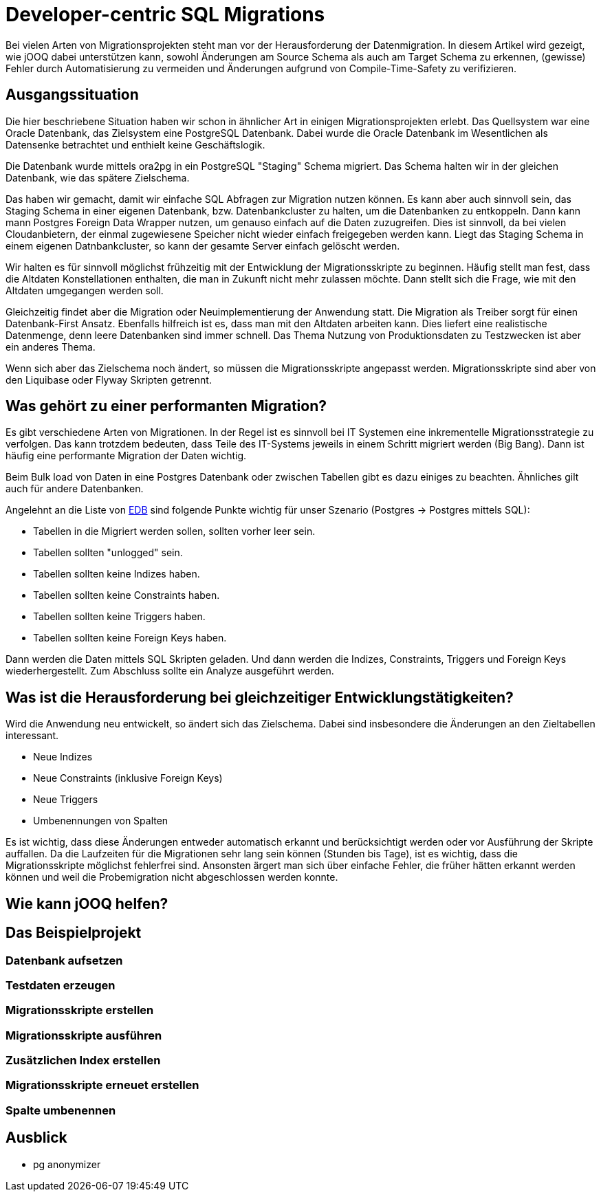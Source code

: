 = Developer-centric SQL Migrations

Bei vielen Arten von Migrationsprojekten steht man vor der Herausforderung der Datenmigration.
In diesem Artikel wird gezeigt, wie jOOQ dabei unterstützen kann, sowohl Änderungen am Source Schema als auch am Target Schema zu erkennen, (gewisse) Fehler durch Automatisierung zu vermeiden und Änderungen aufgrund von Compile-Time-Safety zu verifizieren.

== Ausgangssituation

Die hier beschriebene Situation haben wir schon in ähnlicher Art in einigen Migrationsprojekten erlebt.
Das Quellsystem war eine Oracle Datenbank, das Zielsystem eine PostgreSQL Datenbank.
Dabei wurde die Oracle Datenbank im Wesentlichen als Datensenke betrachtet und enthielt keine Geschäftslogik.

Die Datenbank wurde mittels ora2pg in ein PostgreSQL "Staging" Schema migriert.
Das Schema halten wir in der gleichen Datenbank, wie das spätere Zielschema.

Das haben wir gemacht, damit wir einfache SQL Abfragen zur Migration nutzen können.
Es kann aber auch sinnvoll sein, das Staging Schema in einer eigenen Datenbank, bzw. Datenbankcluster zu halten, um die Datenbanken zu entkoppeln.
Dann kann mann Postgres Foreign Data Wrapper nutzen, um genauso einfach auf die Daten zuzugreifen.
Dies ist sinnvoll, da bei vielen Cloudanbietern, der einmal zugewiesene Speicher nicht wieder einfach freigegeben werden kann.
Liegt das Staging Schema in einem eigenen Datnbankcluster, so kann der gesamte Server einfach gelöscht werden.

Wir halten es für sinnvoll möglichst frühzeitig mit der Entwicklung der Migrationsskripte zu beginnen.
Häufig stellt man fest, dass die Altdaten Konstellationen enthalten, die man in Zukunft nicht mehr zulassen möchte.
Dann stellt sich die Frage, wie mit den Altdaten umgegangen werden soll.

Gleichzeitig findet aber die Migration oder Neuimplementierung der Anwendung statt.
Die Migration als Treiber sorgt für einen Datenbank-First Ansatz.
Ebenfalls hilfreich ist es, dass man mit den Altdaten arbeiten kann.
Dies liefert eine realistische Datenmenge, denn leere Datenbanken sind immer schnell.
Das Thema Nutzung von Produktionsdaten zu Testzwecken ist aber ein anderes Thema.

Wenn sich aber das Zielschema noch ändert, so müssen die Migrationsskripte angepasst werden.
Migrationsskripte sind aber von den Liquibase oder Flyway Skripten getrennt.

== Was gehört zu einer performanten Migration?

Es gibt verschiedene Arten von Migrationen. In der Regel ist es sinnvoll bei IT Systemen eine inkrementelle Migrationsstrategie zu verfolgen.
Das kann trotzdem bedeuten, dass Teile des IT-Systems jeweils in einem Schritt migriert werden (Big Bang).
Dann ist häufig eine performante Migration der Daten wichtig.

Beim Bulk load von Daten in eine Postgres Datenbank oder zwischen Tabellen gibt es dazu einiges zu beachten.
Ähnliches gilt auch für andere Datenbanken.

Angelehnt an die Liste von https://www.enterprisedb.com/blog/7-best-practice-tips-postgresql-bulk-data-loading[EDB] sind folgende Punkte wichtig für unser Szenario (Postgres -> Postgres mittels SQL):

* Tabellen in die Migriert werden sollen, sollten vorher leer sein.
* Tabellen sollten "unlogged" sein.
* Tabellen sollten keine Indizes haben.
* Tabellen sollten keine Constraints haben.
* Tabellen sollten keine Triggers haben.
* Tabellen sollten keine Foreign Keys haben.

Dann werden die Daten mittels SQL Skripten geladen.
Und dann werden die Indizes, Constraints, Triggers und Foreign Keys wiederhergestellt.
Zum Abschluss sollte ein Analyze ausgeführt werden.

== Was ist die Herausforderung bei gleichzeitiger Entwicklungstätigkeiten?

Wird die Anwendung neu entwickelt, so ändert sich das Zielschema.
Dabei sind insbesondere die Änderungen an den Zieltabellen interessant.

* Neue Indizes
* Neue Constraints (inklusive Foreign Keys)
* Neue Triggers
* Umbenennungen von Spalten

Es ist wichtig, dass diese Änderungen entweder automatisch erkannt und berücksichtigt werden oder vor Ausführung der Skripte auffallen.
Da die Laufzeiten für die Migrationen sehr lang sein können (Stunden bis Tage), ist es wichtig, dass die Migrationsskripte möglichst fehlerfrei sind.
Ansonsten ärgert man sich über einfache Fehler, die früher hätten erkannt werden können und weil die Probemigration nicht abgeschlossen werden konnte.

== Wie kann jOOQ helfen?

== Das Beispielprojekt

=== Datenbank aufsetzen

=== Testdaten erzeugen

=== Migrationsskripte erstellen

=== Migrationsskripte ausführen

=== Zusätzlichen Index erstellen

=== Migrationsskripte erneuet erstellen

=== Spalte umbenennen

== Ausblick

* pg anonymizer












